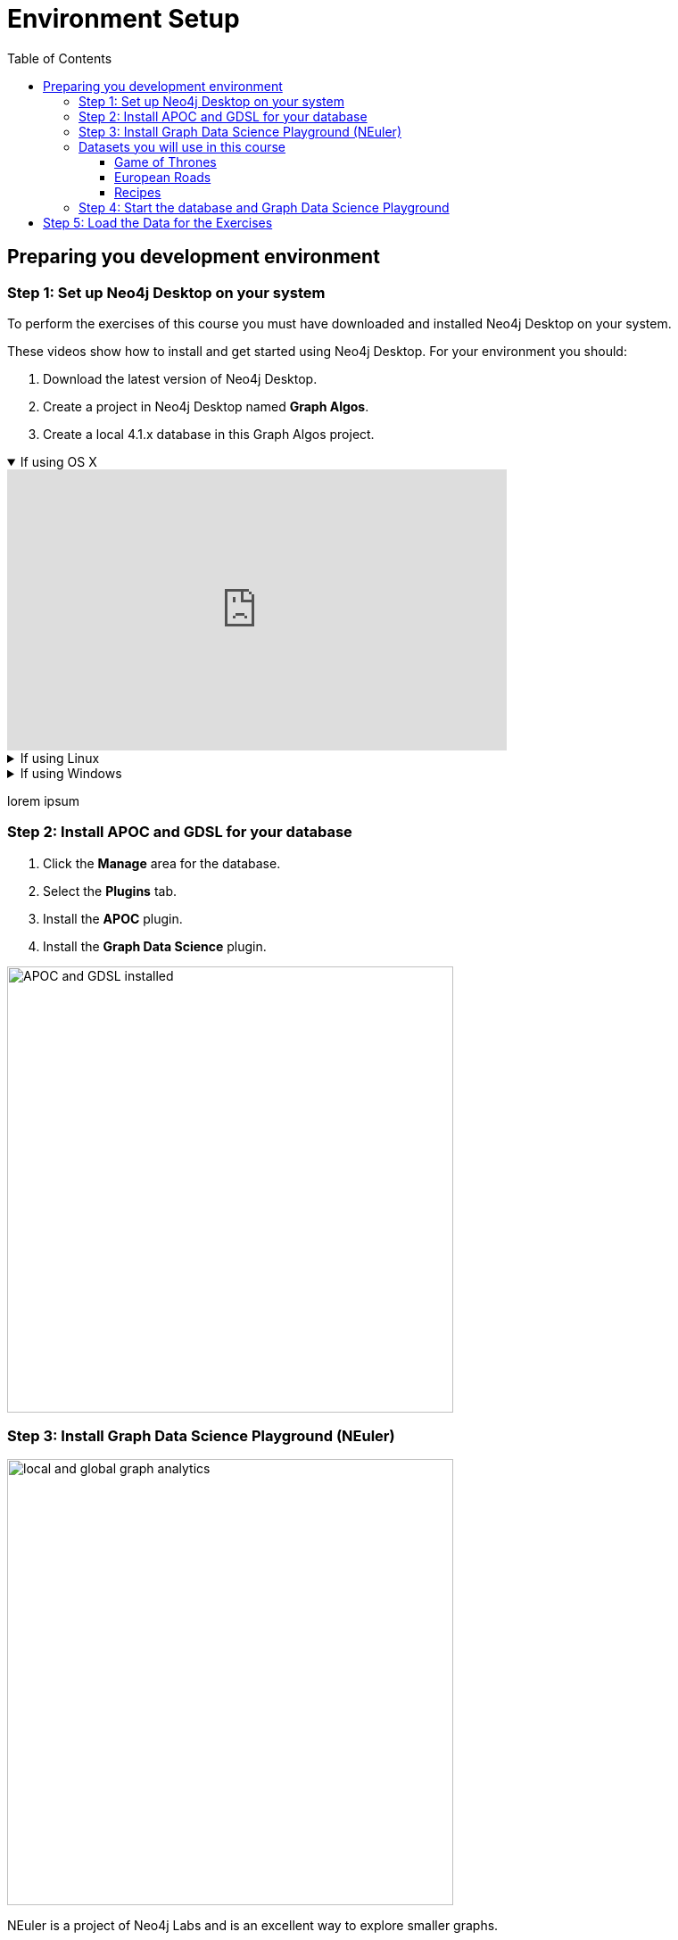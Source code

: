 = Environment Setup
:slug: 05-iga-40-environment-setup
:doctype: book
:toc: left
:toclevels: 4
:imagesdir: ../images
:module-next-title: Graph Algorithms Workflow

== Preparing you development environment

=== Step 1: Set up Neo4j Desktop on your system

To perform the exercises of this course you must have downloaded and installed Neo4j Desktop on your system.


ifdef::backend-html5,backend-pdf[]
These videos show how to install and get started using Neo4j Desktop.
For your environment you should:

. Download the latest version of Neo4j Desktop.
. Create a project in Neo4j Desktop named *Graph Algos*.
. Create a local 4.1.x database in this Graph Algos project.
endif::[]

ifdef::backend-html5[]
.If using OS X
[%collapsible%open]
====
video::cTZ_Z3KfLyE[youtube,width=560,height=315]
====

.If using Linux
[%collapsible]
====
video::pvjsxc_MdIw[youtube,width=560,height=315]
====

.If using Windows
[%collapsible]
====
video::RSbhmVF_ccs[youtube,width=560,height=315]
====
endif::[]

ifdef::backend-pdf[]
If using OS X:

https://youtu.be/cTZ_Z3KfLyE

If using Linux:

https://youtu.be/pvjsxc_MdIw

If using Windows:

https://youtu.be/RSbhmVF_ccs
endif::[]

ifdef::backend-html5,backend-pdf[]
lorem ipsum

=== Step 2: Install APOC and GDSL for your database

. Click the *Manage* area for the database.
. Select the *Plugins* tab.
. Install the *APOC* plugin.
. Install the *Graph Data Science* plugin.

// Change the picture
image::APOCAndGDSLInstalled.png[APOC and GDSL installed,width=500, align=center]


=== Step 3: Install Graph Data Science Playground (NEuler)

image::enter-neuler.png[local and global graph analytics,width=500, align=center]

NEuler is a project of Neo4j Labs and is an excellent way to explore smaller graphs.


. Open the *Graph Apps* pane in the left panel.
. Double-click *Graph Apps Gallery*, a new window opens.
. Click the link for the Graph Data Science Playground install  as shown here:

image::GDSPlaygroundInstall.jpg[Graph Data Science Playground Install,width=500, align=center]

[start=4]
. A new browser tab should open for this address.
. Copy this address to your clipboard. It should be: https://neo.jfrog.io/neo/api/npm/npm/neuler.
. In the left *Graph Apps* panel, paste this address in the *Install* field at the bottom.
. Click *Install*.
. The *Graph Data Science Graph Playground* Graph App should now appear in the left pane.

=== Datasets you will use in this course

==== Game of Thrones

The INTERACTS_SEASONx relationship has a property, weight to indicate the number of interactions.

The Character node has two properties, name and id where id is the capitalized value of name.

image::got.png[Game of Thrones,width=500, align=center]

Network of thrones site.

==== European Roads

The EROAD relationship has three properties, distance, road_number, and watercrossing.

The Place node has multiple properties, name and countryCode.


image::european-roads.png[European Roads,width=500, align=center]

European roads site

==== Recipes

Recipe and ingredients

=== Step 4: Start the database and Graph Data Science Playground

. In Neo4j Desktop, start the database.
. Start the *Graph Data Science Graph Playground* Graph App:
.. Double-click *Graph Data Science Graph Playground*  app in the left pane to start it.
.. Once started, it should open a new window as follows:

image::GDSPlaygroundStarted.png[Graph Data Science Playground Started,width=500, align=center]


[.student-exercise]
== Step 5: Load the Data for the Exercises

Open Neo4j Browser for the started database.
In the query edit pane of Neo4j Browser, execute the browser command:

kbd:[:4.0-intro-graph-algos-exercises]

and follow the instructions for *Load the Data for the Exercises*.

[NOTE]
This exercise has 3 steps.
Estimated time to complete: 10 minutes.


